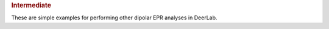 .. rubric:: Intermediate

These are simple examples for performing other dipolar EPR analyses in DeerLab.